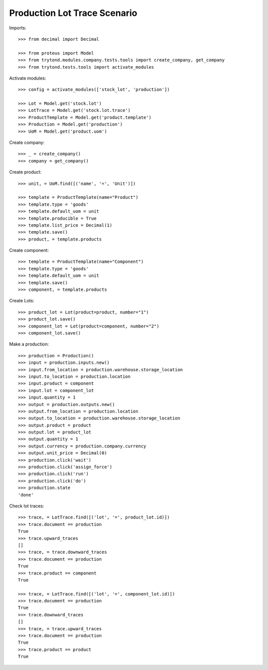 =============================
Production Lot Trace Scenario
=============================

Imports::

    >>> from decimal import Decimal

    >>> from proteus import Model
    >>> from trytond.modules.company.tests.tools import create_company, get_company
    >>> from trytond.tests.tools import activate_modules

Activate modules::

    >>> config = activate_modules(['stock_lot', 'production'])

    >>> Lot = Model.get('stock.lot')
    >>> LotTrace = Model.get('stock.lot.trace')
    >>> ProductTemplate = Model.get('product.template')
    >>> Production = Model.get('production')
    >>> UoM = Model.get('product.uom')

Create company::

    >>> _ = create_company()
    >>> company = get_company()

Create product::

    >>> unit, = UoM.find([('name', '=', 'Unit')])

    >>> template = ProductTemplate(name="Product")
    >>> template.type = 'goods'
    >>> template.default_uom = unit
    >>> template.producible = True
    >>> template.list_price = Decimal(1)
    >>> template.save()
    >>> product, = template.products

Create component::

    >>> template = ProductTemplate(name="Component")
    >>> template.type = 'goods'
    >>> template.default_uom = unit
    >>> template.save()
    >>> component, = template.products

Create Lots::

    >>> product_lot = Lot(product=product, number="1")
    >>> product_lot.save()
    >>> component_lot = Lot(product=component, number="2")
    >>> component_lot.save()

Make a production::

    >>> production = Production()
    >>> input = production.inputs.new()
    >>> input.from_location = production.warehouse.storage_location
    >>> input.to_location = production.location
    >>> input.product = component
    >>> input.lot = component_lot
    >>> input.quantity = 1
    >>> output = production.outputs.new()
    >>> output.from_location = production.location
    >>> output.to_location = production.warehouse.storage_location
    >>> output.product = product
    >>> output.lot = product_lot
    >>> output.quantity = 1
    >>> output.currency = production.company.currency
    >>> output.unit_price = Decimal(0)
    >>> production.click('wait')
    >>> production.click('assign_force')
    >>> production.click('run')
    >>> production.click('do')
    >>> production.state
    'done'


Check lot traces::

    >>> trace, = LotTrace.find([('lot', '=', product_lot.id)])
    >>> trace.document == production
    True
    >>> trace.upward_traces
    []
    >>> trace, = trace.downward_traces
    >>> trace.document == production
    True
    >>> trace.product == component
    True

    >>> trace, = LotTrace.find([('lot', '=', component_lot.id)])
    >>> trace.document == production
    True
    >>> trace.downward_traces
    []
    >>> trace, = trace.upward_traces
    >>> trace.document == production
    True
    >>> trace.product == product
    True

